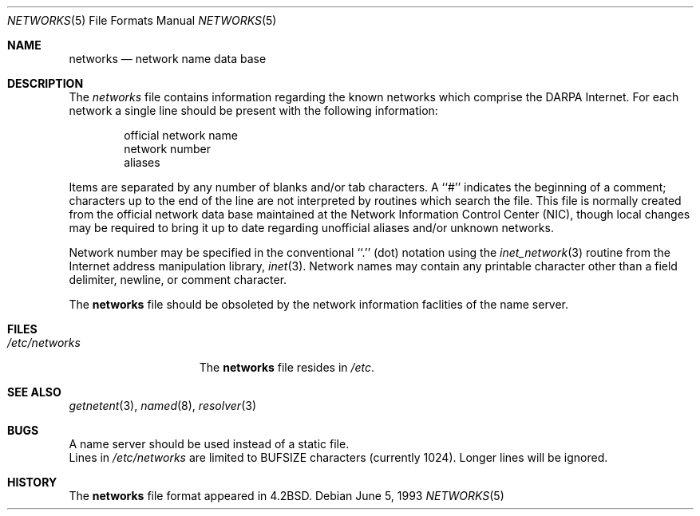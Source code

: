 .\"	$OpenBSD: src/share/man/man5/networks.5,v 1.3 1998/03/16 05:06:47 millert Exp $
.\"	$NetBSD: networks.5,v 1.3 1994/11/30 19:31:23 jtc Exp $
.\"
.\" Copyright (c) 1983, 1991, 1993
.\"	The Regents of the University of California.  All rights reserved.
.\"
.\" Redistribution and use in source and binary forms, with or without
.\" modification, are permitted provided that the following conditions
.\" are met:
.\" 1. Redistributions of source code must retain the above copyright
.\"    notice, this list of conditions and the following disclaimer.
.\" 2. Redistributions in binary form must reproduce the above copyright
.\"    notice, this list of conditions and the following disclaimer in the
.\"    documentation and/or other materials provided with the distribution.
.\" 3. All advertising materials mentioning features or use of this software
.\"    must display the following acknowledgement:
.\"	This product includes software developed by the University of
.\"	California, Berkeley and its contributors.
.\" 4. Neither the name of the University nor the names of its contributors
.\"    may be used to endorse or promote products derived from this software
.\"    without specific prior written permission.
.\"
.\" THIS SOFTWARE IS PROVIDED BY THE REGENTS AND CONTRIBUTORS ``AS IS'' AND
.\" ANY EXPRESS OR IMPLIED WARRANTIES, INCLUDING, BUT NOT LIMITED TO, THE
.\" IMPLIED WARRANTIES OF MERCHANTABILITY AND FITNESS FOR A PARTICULAR PURPOSE
.\" ARE DISCLAIMED.  IN NO EVENT SHALL THE REGENTS OR CONTRIBUTORS BE LIABLE
.\" FOR ANY DIRECT, INDIRECT, INCIDENTAL, SPECIAL, EXEMPLARY, OR CONSEQUENTIAL
.\" DAMAGES (INCLUDING, BUT NOT LIMITED TO, PROCUREMENT OF SUBSTITUTE GOODS
.\" OR SERVICES; LOSS OF USE, DATA, OR PROFITS; OR BUSINESS INTERRUPTION)
.\" HOWEVER CAUSED AND ON ANY THEORY OF LIABILITY, WHETHER IN CONTRACT, STRICT
.\" LIABILITY, OR TORT (INCLUDING NEGLIGENCE OR OTHERWISE) ARISING IN ANY WAY
.\" OUT OF THE USE OF THIS SOFTWARE, EVEN IF ADVISED OF THE POSSIBILITY OF
.\" SUCH DAMAGE.
.\"
.\"     @(#)networks.5	8.1 (Berkeley) 6/5/93
.\"
.Dd June 5, 1993
.Dt NETWORKS 5
.Os
.Sh NAME
.Nm networks
.Nd network name data base
.Sh DESCRIPTION
The
.Xr networks
file contains information regarding
the known networks which comprise the
.Tn DARPA
Internet.
For each network a single line should be present with the following information:
.Bd -unfilled -offset indent
official network name
network number
aliases
.Ed
.Pp
Items are separated by any number of blanks and/or tab characters.
A ``#'' indicates the beginning of a comment; characters up to the end of
the line are not interpreted by routines which search the file.
This file is normally created from the official network data base
maintained at the Network Information Control Center
.Pq Tn NIC , 
though local
changes may be required to bring it up to date regarding unofficial aliases
and/or unknown networks.
.Pp
Network number may be specified in the conventional
``.''  (dot) notation using the
.Xr inet_network 3
routine
from the Internet address manipulation library,
.Xr inet 3 .
Network names may contain any printable character other than a field
delimiter, newline, or comment character.
.Pp
The 
.Nm networks
file should be obsoleted by the network information faclities of the
name server.
.Sh FILES
.Bl -tag -width /etc/networks -compact
.It Pa /etc/networks
The
.Nm networks
file resides in
.Pa /etc .
.El
.Sh SEE ALSO
.Xr getnetent 3 ,
.Xr named 8 ,
.Xr resolver 3
.Sh BUGS
A name server should be used instead of a static file.
.br
Lines in
.Pa /etc/networks
are limited to
.Ev BUFSIZE
characters (currently 1024).  Longer lines will be ignored.
.Sh HISTORY
The
.Nm
file format appeared in
.Bx 4.2 .
